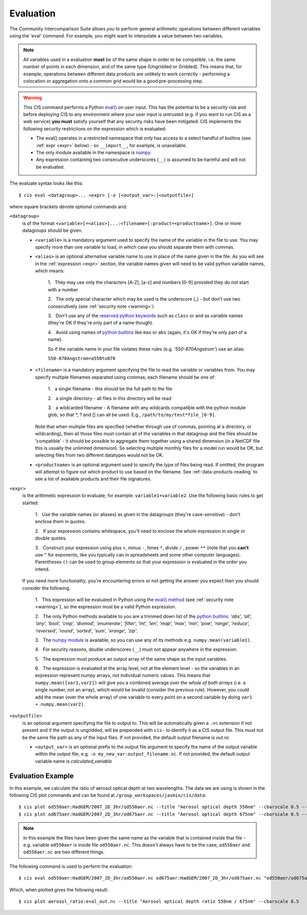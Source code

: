 .. _evaluation:
.. |nbsp| unicode:: 0xA0

**********
Evaluation
**********

The Community Intercomparison Suite allows you to perform general arithmetic operations between different variables
using the 'eval' command. For example, you might want to interpolate a value between two variables.

.. note::
    All variables used in a evaluation **must** be of the same shape in order to be compatible, i.e. the same number of
    points in each dimension, and of the same type (Ungridded or Gridded). This means that, for example, operations
    between different data products are unlikely to work correctly - performing a colocation or aggregation onto a
    common grid would be a good pre-processing step.

.. _warning:

.. warning::
            This CIS command performs a Python `eval() <https://docs.python.org/2/library/functions.html#eval>`_ on
            user input. This has the potential to be a security risk and before deploying CIS to any environment where
            your user input is untrusted (e.g. if you want to run CIS as a web service) **you must** satisfy yourself
            that any security risks have been mitigated. CIS implements the following security restrictions on the
            expression which is evaluated:

            * The eval() operates in a restricted namespace that only has access to a select handful of builtins
              (see :ref:`expr <expr>` below) - so ``__import__``, for example, is unavailable.
            * The only module available in the namespace is `numpy <http://www.numpy.org/>`_.
            * Any expression containing two consecutive underscores (``__``) is assumed to be harmful and will not
              be evaluated.

The evaluate syntax looks like this::

    $ cis eval <datagroup>... <expr> [-o [<output_var>:]<outputfile>]

where square brackets denote optional commands and:

``<datagroup>``
  is of the format ``<variable>[=<alias>]...:<filename>[:product=<productname>]``. One or more
  datagroups should be given.

  * ``<variable>`` is a mandatory argument used to specify the name of the variable in the file to use. You may
    specify more than one variable to load, in which case you should separate them with commas.

  * ``<alias>`` is an optional alternative variable name to use in place of the name given in the file. As you will see
    in the :ref:`expression <expr>` section, the variable names given will need to be valid python variable names,
    which means:

      \1. |nbsp| They may use only the characters [A-Z], [a-z] and numbers [0-9] provided they do not start with a number

      \2. |nbsp| The only special character which may be used is the underscore (_) - but don't use two consecutively
      (see :ref:`security note <warning>`)

      \3. |nbsp| Don't use any of the `reserved python keywords
      <https://docs.python.org/2/reference/lexical_analysis.html#keywords>`_ such as ``class`` or ``and`` as variable
      names (they're OK if they're only part of a name though).

      \4. |nbsp| Avoid using names of `python builtins <https://docs.python.org/2/library/functions.html#built-in-funcs>`_
      like ``max`` or ``abs`` (again, it's OK if they're only part of a name).

      So if the variable name in your file violates these rules (e.g. *'550-870Angstrom'*) use an alias:

      ``550-870Angstrom=a550to870``

  * ``<filename>`` is a mandatory argument specifying the file to read the variable or variables from. You may specify
    multiple filenames separated using commas; each filename should be one of:

      \1. |nbsp| a single filename - this should be the full path to the file

      \2. |nbsp| a single directory - all files in this directory will be read

      \3. |nbsp| a wildcarded filename - A filename with any wildcards compatible with the python module glob, so that \*, ? and [] can all be used. E.g., ``/path/to/my/test*file_[0-9]``.

    Note that when multiple files are specified (whether through use of commas, pointing at a directory, or wildcarding),
    then all those files must contain all of the variables in that datagroup and the files should be 'compatible' - it
    should be possible to aggregate them together using a shared dimension (in a NetCDF file this is usually the unlimited
    dimension). So selecting multiple monthly files for a model run would be OK, but selecting files from two different
    datatypes would not be OK.

  * ``<productname>`` is an optional argument used to specify the type of files being read. If omitted, the program will
    attempt to figure out which product to use based on the filename. See :ref:`data-products-reading` to see a list of
    available products and their file signatures.

.. _expr:

``<expr>``
  is the arithmetic expression to evaluate; for example: ``variable1+variable2``. Use the following basic
  rules to get started:

    \1. |nbsp| Use the variable names (or aliases) as given in the datagroups (they're case-sensitive) - don't enclose
    them in quotes.

    \2. |nbsp| If your expression contains whitespace, you'll need to enclose the whole expression in single or double
    quotes.

    \3. |nbsp| Construct your expression using plus ``+``, minus ``-``, times ``*``, divide ``/`` , power ``**``
    (note that you **can't** use ``^`` for exponents, like you typically can in spreadsheets and some other computer
    languages). Parentheses ``()`` can be used to group elements so that your expression is evaluated in the order
    you intend.

  If you need more functionality, you're encountering errors or not getting the answer you expect then you should
  consider the following.

    1\. |nbsp| This expression will be evaluated in Python using the `eval() method
    <https://docs.python.org/2/library/functions.html#eval>`_ (see :ref:`security note <warning>`), so the expression must be a valid Python
    expression.

    \2. |nbsp| The only Python methods available to you are a trimmed down list of the `python builtins
    <https://docs.python.org/2/library/functions.html#built-in-funcs>`_: `'abs', 'all', 'any', 'bool', 'cmp', 'divmod',
    'enumerate', 'filter', 'int', 'len', 'map', 'max', 'min', 'pow', 'range', 'reduce', 'reversed', 'round',
    'sorted', 'sum', 'xrange', 'zip'`.

    \3. |nbsp| The `numpy module <http://www.numpy.org/>`_ is available, so you can use any of its methods e.g.
    ``numpy.mean(variable1)``.

    \4. |nbsp| For security reasons, double underscores (``__``) must not appear anywhere in the expression.

    \5. |nbsp| The expression must produce an output array of the same shape as the input variables.

    \6. |nbsp| The expression is evaluated at the array level, not at the element level - so the variables in an
    expression represent numpy arrays, not individual numeric values. This means that ``numpy.mean([var1,var2])``
    will give you a combined average *over the whole of both arrays* (i.e. a single number, not an array), which
    would be invalid (consider the previous rule). However, you could add the mean (over the whole array) of one
    variable to every point on a second variable by doing ``var1 + numpy.mean(var2)``.

``<outputfile>``
  is an optional argument specifying the file to output to. This will be automatically given a ``.nc`` extension if not
  present and if the output is ungridded, will be prepended with ``cis-`` to identify it as a CIS output file. This must
  not be the same file path as any of the input files. If not provided, the default output filename is *out.nc*

  * ``<output_var>`` is an optional prefix to the output file argument to specify the name of the output variable within
    the output file, e.g. ``-o my_new_var:output_filename.nc``. If not provided, the default output variable name is
    *calculated_variable*


Evaluation Example
==================

In this example, we calculate the ratio of aerosol optical depth at two wavelengths. The data we are using is
shown in the following CIS plot commands and can be found at ``/group_workspaces/jasmin/cis/data``::


    $ cis plot od550aer:HadGEM/2007_2D_3hr/od550aer.nc --title "Aerosol optical depth 550nm" --cbarscale 0.5 --vmin 0.0 --vmax 1.5
    $ cis plot od675aer:HadGEM/2007_2D_3hr/od675aer.nc --title "Aerosol optical depth 675nm" --cbarscale 0.5 --vmin 0.0 --vmax 1.5

.. image:: img/eval_550.png
   :width: 450px

.. image:: img/eval_675.png
   :width: 450px

.. note::

    In this example the files have been given the same name as the variable that is contained inside that file - e.g.
    variable ``od550aer`` is inside file ``od550aer.nc``. This doesn't always have to be the case; ``od550aer`` and
    ``od550aer.nc`` are two different things.


The following command is used to perform the evaluation::

    $ cis eval od550aer:HadGEM/2007_2D_3hr/od550aer.nc od675aer:HadGEM/2007_2D_3hr/od675aer.nc "od550aer/od675aer" -o aerosol_ratio:eval_out.nc

Which, when plotted gives the following result::

    $ cis plot aerosol_ratio:eval_out.nc --title "Aerosol optical depth ratio 550nm / 675nm" --cbarscale 0.5

.. image:: img/eval_ratio.png
   :width: 450px
